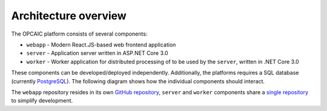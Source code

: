 #######################
 Architecture overview
#######################

The OPCAIC platform consists of several components:

- ``webapp`` - Modern React.JS-based web frontend application
- ``server`` - Application server written in ASP.NET Core 3.0
- ``worker`` - Worker application for distributed processing of to be used by the ``server``,
  written in .NET Core 3.0

These components can be developed/deployed independently. Additionally, the platforms requires a SQL
database (currently `PostgreSQL <https://www.postgresql.org>`_). The following diagram shows how the
individual components should interact.

.. todo:: Architecture diagram

The ``webapp`` repository resides in its own `GitHub repository
<https://github.com/opcaic/web-app>`_, ``server`` and ``worker`` components share a `single
repository <https://github.com/opcaic/server>`_ to simplify development.

